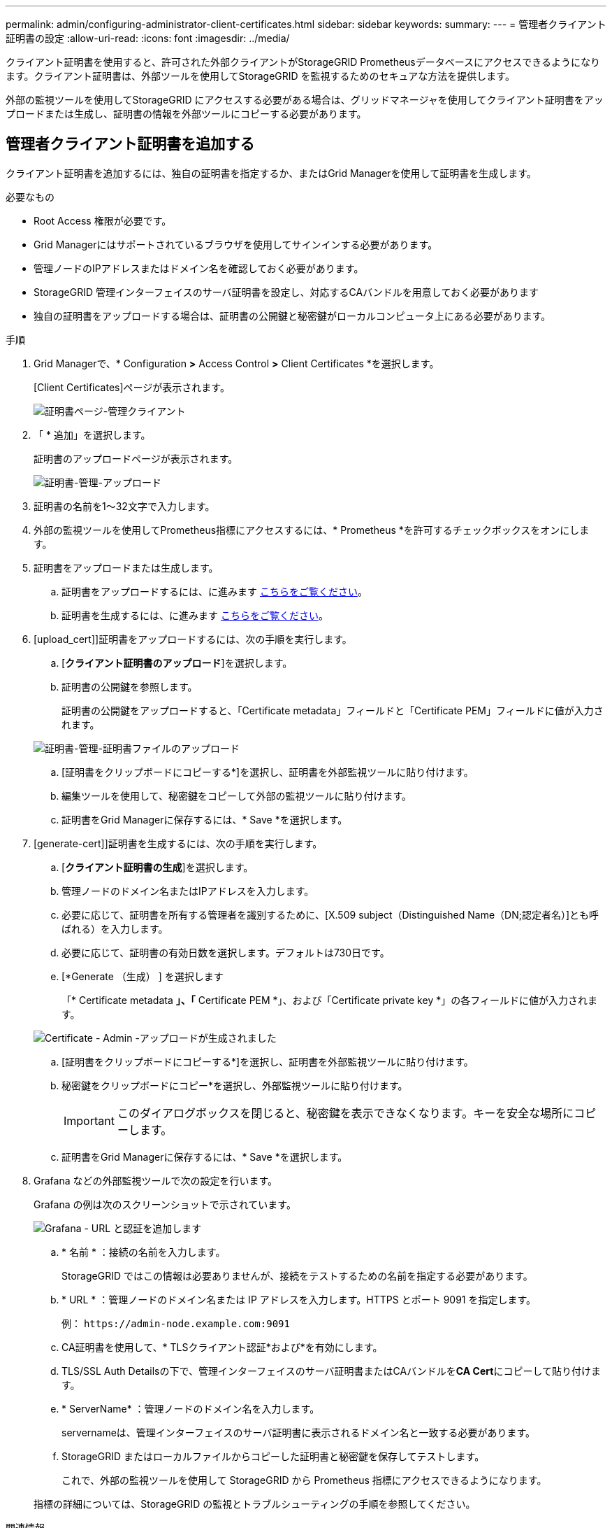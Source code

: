 ---
permalink: admin/configuring-administrator-client-certificates.html 
sidebar: sidebar 
keywords:  
summary:  
---
= 管理者クライアント証明書の設定
:allow-uri-read: 
:icons: font
:imagesdir: ../media/


[role="lead"]
クライアント証明書を使用すると、許可された外部クライアントがStorageGRID Prometheusデータベースにアクセスできるようになります。クライアント証明書は、外部ツールを使用してStorageGRID を監視するためのセキュアな方法を提供します。

外部の監視ツールを使用してStorageGRID にアクセスする必要がある場合は、グリッドマネージャを使用してクライアント証明書をアップロードまたは生成し、証明書の情報を外部ツールにコピーする必要があります。



== 管理者クライアント証明書を追加する

クライアント証明書を追加するには、独自の証明書を指定するか、またはGrid Managerを使用して証明書を生成します。

.必要なもの
* Root Access 権限が必要です。
* Grid Managerにはサポートされているブラウザを使用してサインインする必要があります。
* 管理ノードのIPアドレスまたはドメイン名を確認しておく必要があります。
* StorageGRID 管理インターフェイスのサーバ証明書を設定し、対応するCAバンドルを用意しておく必要があります
* 独自の証明書をアップロードする場合は、証明書の公開鍵と秘密鍵がローカルコンピュータ上にある必要があります。


.手順
. Grid Managerで、* Configuration *>* Access Control *>* Client Certificates *を選択します。
+
[Client Certificates]ページが表示されます。

+
image::../media/certificates_page_admin_client.png[証明書ページ-管理クライアント]

. 「 * 追加」を選択します。
+
証明書のアップロードページが表示されます。

+
image::../media/certificate_admin_upload.png[証明書-管理-アップロード]

. 証明書の名前を1～32文字で入力します。
. 外部の監視ツールを使用してPrometheus指標にアクセスするには、* Prometheus *を許可するチェックボックスをオンにします。
. 証明書をアップロードまたは生成します。
+
.. 証明書をアップロードするには、に進みます <<upload_cert,こちらをご覧ください>>。
.. 証明書を生成するには、に進みます <<generate_cert,こちらをご覧ください>>。


. [upload_cert]]証明書をアップロードするには、次の手順を実行します。
+
.. [*クライアント証明書のアップロード*]を選択します。
.. 証明書の公開鍵を参照します。
+
証明書の公開鍵をアップロードすると、「Certificate metadata」フィールドと「Certificate PEM」フィールドに値が入力されます。

+
image::../media/certificate_admin_upload_cert_file.png[証明書-管理-証明書ファイルのアップロード]

.. [証明書をクリップボードにコピーする*]を選択し、証明書を外部監視ツールに貼り付けます。
.. 編集ツールを使用して、秘密鍵をコピーして外部の監視ツールに貼り付けます。
.. 証明書をGrid Managerに保存するには、* Save *を選択します。


. [generate-cert]]証明書を生成するには、次の手順を実行します。
+
.. [*クライアント証明書の生成*]を選択します。
.. 管理ノードのドメイン名またはIPアドレスを入力します。
.. 必要に応じて、証明書を所有する管理者を識別するために、[X.509 subject（Distinguished Name（DN;認定者名）]とも呼ばれる）を入力します。
.. 必要に応じて、証明書の有効日数を選択します。デフォルトは730日です。
.. [*Generate （生成） ] を選択します
+
「* Certificate metadata *」、「* Certificate PEM *」、および「Certificate private key *」の各フィールドに値が入力されます。

+
image::../media/certificate_admin_upload_generated.png[Certificate - Admin -アップロードが生成されました]

.. [証明書をクリップボードにコピーする*]を選択し、証明書を外部監視ツールに貼り付けます。
.. 秘密鍵をクリップボードにコピー*を選択し、外部監視ツールに貼り付けます。
+

IMPORTANT: このダイアログボックスを閉じると、秘密鍵を表示できなくなります。キーを安全な場所にコピーします。

.. 証明書をGrid Managerに保存するには、* Save *を選択します。


. Grafana などの外部監視ツールで次の設定を行います。
+
Grafana の例は次のスクリーンショットで示されています。

+
image::../media/grafana_add_url_and_auth.png[Grafana - URL と認証を追加します]

+
.. * 名前 * ：接続の名前を入力します。
+
StorageGRID ではこの情報は必要ありませんが、接続をテストするための名前を指定する必要があります。

.. * URL * ：管理ノードのドメイン名または IP アドレスを入力します。HTTPS とポート 9091 を指定します。
+
例： `+https://admin-node.example.com:9091+`

.. CA証明書を使用して、* TLSクライアント認証*および*を有効にします。
.. TLS/SSL Auth Detailsの下で、管理インターフェイスのサーバ証明書またはCAバンドルを**CA Cert**にコピーして貼り付けます。
.. * ServerName* ：管理ノードのドメイン名を入力します。
+
servernameは、管理インターフェイスのサーバ証明書に表示されるドメイン名と一致する必要があります。

.. StorageGRID またはローカルファイルからコピーした証明書と秘密鍵を保存してテストします。
+
これで、外部の監視ツールを使用して StorageGRID から Prometheus 指標にアクセスできるようになります。

+
指標の詳細については、StorageGRID の監視とトラブルシューティングの手順を参照してください。





.関連情報
link:using-storagegrid-security-certificates.html["StorageGRID セキュリティ証明書を使用する"]

link:configuring-custom-server-certificate-for-grid-manager-tenant-manager.html["Grid ManagerおよびTenant Manager用のカスタムサーバ証明書を設定する"]

link:../monitor/index.html["トラブルシューティングを監視します"]



== 管理者クライアント証明書の編集

証明書を編集して、名前を変更したり、Prometheusアクセスを有効または無効にしたり、現在の証明書の期限が切れたときに新しい証明書をアップロードしたりできます。

.必要なもの
* Root Access 権限が必要です。
* Grid Managerにはサポートされているブラウザを使用してサインインする必要があります。
* 管理ノードのIPアドレスまたはドメイン名を確認しておく必要があります。
* 新しい証明書と秘密鍵をアップロードする場合は、ローカルコンピュータ上でそれらの証明書が使用可能である必要があります。


.手順
. [* Configuration *>* Access Control *>* Client Certificates *]を選択します。
+
[Client Certificates]ページが表示されます。既存の証明書のリストが表示されます。

+
証明書の有効期限が表に記載されています。証明書の有効期限が近づいた場合、またはすでに有効期限が切れた場合は、メッセージが表に表示され、アラートがトリガーされます。

+
image::../media/certificate_admin_list.png[証明書-管理者-リスト]

. 編集する証明書の左側にあるオプションボタンを選択します。
. 「 * 編集 * 」を選択します。
+
[Edit Certificate]ダイアログボックスが表示されます。

+
image::../media/certificate_admin_edit.png[証明書-管理者-編集]

. 証明書に必要な変更を加えます。
. 証明書をGrid Managerに保存するには、* Save *を選択します。
. 新しい証明書をアップロードした場合：
+
.. [証明書をクリップボードにコピーする*]を選択して、証明書を外部監視ツールに貼り付けます。
.. 編集ツールを使用して、新しい秘密鍵をコピーして外部の監視ツールに貼り付けます。
.. 外部の監視ツールで証明書と秘密鍵を保存してテストします。


. 新しい証明書を生成した場合：
+
.. [証明書をクリップボードにコピーする*]を選択して、証明書を外部監視ツールに貼り付けます。
.. [プライベートキーをクリップボードにコピーする*]を選択して、証明書を外部監視ツールに貼り付けます。
+

IMPORTANT: このダイアログボックスを閉じると、秘密鍵を表示したりコピーしたりすることはできなくなります。キーを安全な場所にコピーします。

.. 外部の監視ツールで証明書と秘密鍵を保存してテストします。






== 管理者クライアント証明書を削除しています

不要になった証明書は削除できます。

.必要なもの
* Root Access 権限が必要です。
* Grid Managerにはサポートされているブラウザを使用してサインインする必要があります。


.手順
. [* Configuration *>* Access Control *>* Client Certificates *]を選択します。
+
[Client Certificates]ページが表示されます。既存の証明書のリストが表示されます。

+
image::../media/certificate_admin_list.png[証明書-管理者-リスト]

. 削除する証明書の左側にあるオプションボタンを選択します。
. 「 * 削除」を選択します。
+
確認のダイアログボックスが表示されます。

+
image::../media/certificate_confirm_delete.png[Certificate -削除を確認します]

. 「 * OK 」を選択します。
+
証明書が削除されます。


